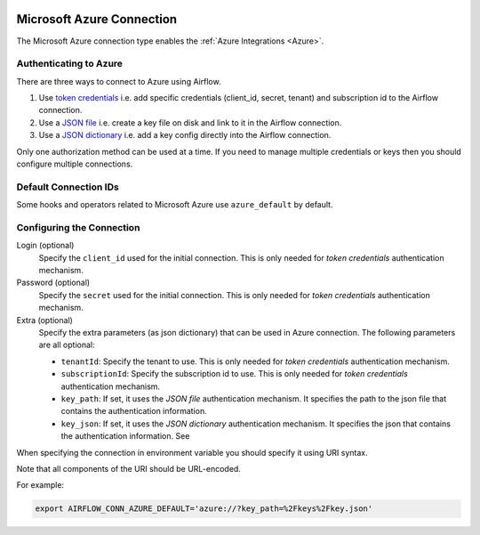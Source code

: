  .. Licensed to the Apache Software Foundation (ASF) under one
    or more contributor license agreements.  See the NOTICE file
    distributed with this work for additional information
    regarding copyright ownership.  The ASF licenses this file
    to you under the Apache License, Version 2.0 (the
    "License"); you may not use this file except in compliance
    with the License.  You may obtain a copy of the License at

 ..   http://www.apache.org/licenses/LICENSE-2.0

 .. Unless required by applicable law or agreed to in writing,
    software distributed under the License is distributed on an
    "AS IS" BASIS, WITHOUT WARRANTIES OR CONDITIONS OF ANY
    KIND, either express or implied.  See the License for the
    specific language governing permissions and limitations
    under the License.



.. _howto/connection:azure:

Microsoft Azure Connection
==========================

The Microsoft Azure connection type enables the :ref:`Azure Integrations <Azure>`.

Authenticating to Azure
-----------------------

There are three ways to connect to Azure using Airflow.

1. Use `token credentials
   <https://docs.microsoft.com/en-us/azure/developer/python/azure-sdk-authenticate?tabs=cmd#authenticate-with-token-credentials>`_
   i.e. add specific credentials (client_id, secret, tenant) and subscription id to the Airflow connection.
2. Use a `JSON file
   <https://docs.microsoft.com/en-us/azure/developer/python/azure-sdk-authenticate?tabs=cmd#authenticate-with-a-json-file>`_
   i.e. create a key file on disk and link to it in the Airflow connection.
3. Use a `JSON dictionary
   <https://docs.microsoft.com/en-us/azure/developer/python/azure-sdk-authenticate?tabs=cmd#authenticate-with-a-json-dictionary>`_
   i.e. add a key config directly into the Airflow connection.

Only one authorization method can be used at a time. If you need to manage multiple credentials or keys then you should
configure multiple connections.

Default Connection IDs
----------------------

Some hooks and operators related to Microsoft Azure use ``azure_default`` by default.

Configuring the Connection
--------------------------

Login (optional)
    Specify the ``client_id`` used for the initial connection.
    This is only needed for *token credentials* authentication mechanism.

Password (optional)
    Specify the ``secret`` used for the initial connection.
    This is only needed for *token credentials* authentication mechanism.

Extra (optional)
    Specify the extra parameters (as json dictionary) that can be used in Azure connection.
    The following parameters are all optional:

    * ``tenantId``: Specify the tenant to use.
      This is only needed for *token credentials* authentication mechanism.
    * ``subscriptionId``: Specify the subscription id to use.
      This is only needed for *token credentials* authentication mechanism.
    * ``key_path``: If set, it uses the *JSON file* authentication mechanism.
      It specifies the path to the json file that contains the authentication information.
    * ``key_json``: If set, it uses the *JSON dictionary* authentication mechanism.
      It specifies the json that contains the authentication information. See

When specifying the connection in environment variable you should specify
it using URI syntax.

Note that all components of the URI should be URL-encoded.

For example:

.. code-block:: bash

   export AIRFLOW_CONN_AZURE_DEFAULT='azure://?key_path=%2Fkeys%2Fkey.json'

